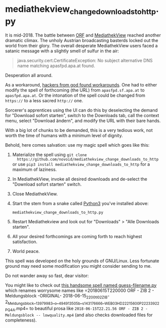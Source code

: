 * mediathekview_change_downloads_to_http.py

It is mid-2018. The battle between [[http://ORF.at][ORF]] and [[https://en.wikipedia.org/wiki/MediathekView][MediathekView]] reached
another dramatic climax. The unholy Austrian broadcasting basterds
locked out the world from their glory. The overall desperate
MediathekView users faced a satanic message with a slightly smell of
sulfur in the air:

#+BEGIN_QUOTE
java.security.cert.CertificateException: No subject alternative DNS
name matching apasfpd.apa.at found.
#+END_QUOTE

Desperation all around.

As a workaround, [[https://forum.mediathekview.de/topic/1448/orf-funktioniert-via-mediathekviewweb-de-nicht-via-software-schon/12?page=1][hackers from god found workarounds]]. One had to either
modify the spell of forthcoming (the URL) from =apasfpd.sf.apa.at= to
=apasfpd.apa.at=. Or the intonation of the spell could be changed from
=https://= to a less sacred =http://= one.

Sorcerer's apprentices using the UI can do this by deselecting the
demand for "Download sofort starten", switch to the Downloads tab,
call the context menu, select "Download ändern", and modify the URL
with their bare hands.

With a big lot of chunks to be demanded, this is a very tedious work,
not worth the time of humans with a minimum level of dignity.

Behold, here comes salvation: use my magic spell which goes like this:

1. Materialize the spell using =git clone
   https://github.com/novoid/mediathekview_change_downloads_to_http=
   or use =pip3 install mediathekview_change_downloads_to_http= for a
   maximum of laziness.
2. In MediathekView, invoke all desired downloads and de-select the
   "Download sofort starten" switch.
3. Close MediathekView.
4. Start the stem from a snake called [[https://www.python.org/downloads/][Python3]] you've installed above:
   : mediathekview_change_downloads_to_http.py
5. Restart Mediathekview and look out for "Downloads" > "Alle
   Downloads starten".
6. All your desired forthcomings are coming forth to reach highest
   satisfaction.
7. World peace.

This spell was developed on the holy grounds of GNU/Linux. Less
fortunate ground may need some modification you might consider sending
to me.

Do not wander away so fast, dear visitor:

You might like to check out [[https://github.com/novoid/guess-filename.py][this handsome spell named
guess-filename.py]] which renames worrysome names like =20180615T220000
ORF - ZIB 2 - Meldungsblock -ORIGINAL-
2018-06-15_2200_tl_02_ZIB-2_Meldungsblock__13979983__o__494913505b__s14317666_6__WEB03HD_22215600P_22233922P_Q4A.mp4=
to beautiful prosa like =2018-06-15T22.21.56 ORF - ZIB 2 -
Meldungsblock -- lowquality.mp4= (and also checks downloaded files for
completeness).

* Local Variables                                                  :noexport:
# Local Variables:
# mode: auto-fill
# mode: flyspell
# eval: (ispell-change-dictionary "en_US")
# End:

